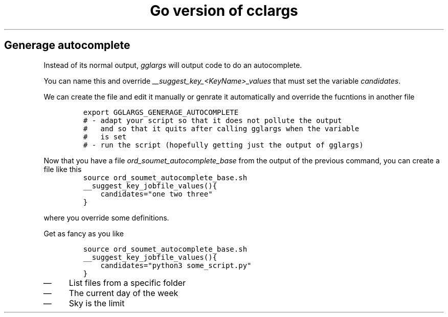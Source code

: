 .TH "Go version of cclargs" "1" 

.SH "Generage autocomplete"
.PP
Instead of its normal output, \fIgglargs\fP will output code to do an
autocomplete.

.PP
You can name this and override \fI__suggest_key_<KeyName>_values\fP that must
set the variable \fIcandidates\fP.

.PP
We can create the file and edit it manually or genrate it automatically and
override the fucntions in another file

.RS
.nf
\fCexport GGLARGS_GENERAGE_AUTOCOMPLETE
# - adapt your script so that it does not pollute the output
#   and so that it quits after calling gglargs when the variable
#   is set
# - run the script (hopefully getting just the output of gglargs)
\fP
.fi
.RE

.PP
Now that you have a file \fIord_soumet_autocomplete_base\fP from the output
of the previous command, you can create a file like this
.RS
.nf
\fCsource ord_soumet_autocomplete_base.sh
__suggest_key_jobfile_values(){
    candidates="one two three"
}
\fP
.fi
.RE

.PP
where you override some definitions.

.PP
Get as fancy as you like

.RS
.nf
\fCsource ord_soumet_autocomplete_base.sh
__suggest_key_jobfile_values(){
    candidates="python3 some_script.py"
}
\fP
.fi
.RE

.IP \(em 4
List files from a specific folder
.IP \(em 4
The current day of the week
.IP \(em 4
Sky is the limit
